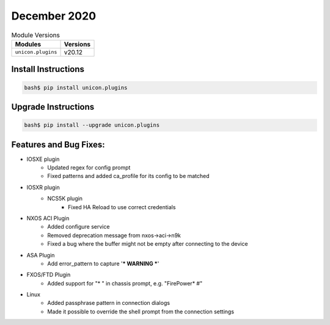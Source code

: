 December 2020
-------------

.. csv-table:: Module Versions
    :header: "Modules", "Versions"

        ``unicon.plugins``, v20.12


Install Instructions
^^^^^^^^^^^^^^^^^^^^

.. code-block:: bash

    bash$ pip install unicon.plugins


Upgrade Instructions
^^^^^^^^^^^^^^^^^^^^

.. code-block:: bash

    bash$ pip install --upgrade unicon.plugins


Features and Bug Fixes:
^^^^^^^^^^^^^^^^^^^^^^^

* IOSXE plugin
    - Updated regex for config prompt
    - Fixed patterns and added ca_profile for its config to be matched
* IOSXR plugin
    * NCS5K plugin
        - Fixed HA Reload to use correct credentials
* NXOS ACI Plugin
    * Added configure service
    * Removed deprecation message from nxos->aci->n9k
    * Fixed a bug where the buffer might not be empty after connecting to the device
* ASA Plugin
    - Add error_pattern to capture '*** WARNING ***'
* FXOS/FTD Plugin
    - Added support for "* " in chassis prompt, e.g. "FirePower* #"
* Linux
    * Added passphrase pattern in connection dialogs
    * Made it possible to override the shell prompt from the connection settings
